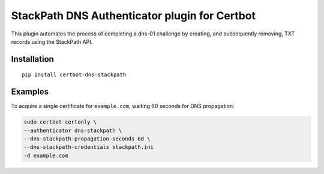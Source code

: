 StackPath DNS Authenticator plugin for Certbot
==============================================

This plugin automates the process of completing a dns-01 challenge by creating, and subsequently removing, TXT records using the StackPath API.


Installation
------------

::

  pip install certbot-dns-stackpath


Examples
------------

To acquire a single certificate for ``example.com``, waiting 60 seconds for DNS propagation:

.. code-block:: bash

    sudo certbot certonly \
    --authenticator dns-stackpath \
    --dns-stackpath-propagation-seconds 60 \
    --dns-stackpath-credentials stackpath.ini 
    -d example.com
